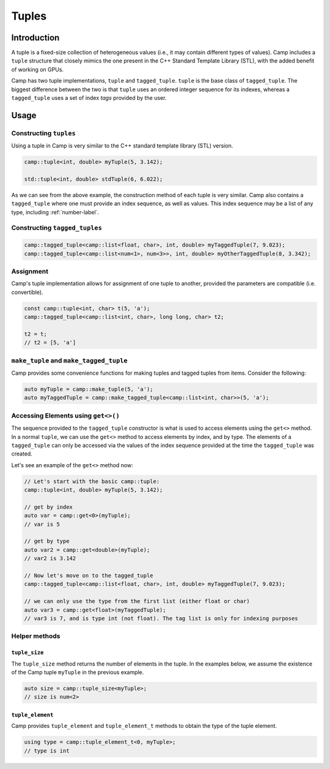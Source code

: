 .. ##
.. ## Copyright (c) 2018-25, Lawrence Livermore National Security, LLC
.. ## and Camp project contributors. See the camp/LICENSE file for details.
.. ##
.. ## Part of the LLVM Project, under the Apache License v2.0 with LLVM
.. ## exceptions.
.. ## See https://llvm.org/LICENSE.txt for license information.
.. ## SPDX-License-Identifier: Apache-2.0 WITH LLVM-exception
.. ##
.. ## See the LLVM_LICENSE file at http://github.com/llnl/camp for the
.. ## full license text.       
.. ##

.. _tuple-label:

======
Tuples
======

------------
Introduction
------------

A tuple is a fixed-size collection of heterogeneous values (i.e., it may contain different types of values). 
Camp includes a ``tuple`` structure that closely mimics the one present in the C++ Standard Template Library (STL), 
with the added benefit of working on GPUs. 

Camp has two tuple implementations, ``tuple`` and ``tagged_tuple``. ``tuple`` is the base 
class of ``tagged_tuple``. The biggest difference between the two is that ``tuple`` uses 
an ordered integer sequence for its indexes, whereas a ``tagged_tuple`` uses a set of index 
`tags` provided by the user. 

-----
Usage
-----

Constructing ``tuples``
^^^^^^^^^^^^^^^^^^^^^^^

Using a tuple in Camp is very similar to the C++ standard template library (STL) version.

.. code-block:: cpp 
  
  camp::tuple<int, double> myTuple(5, 3.142);
  
  std::tuple<int, double> stdTuple(6, 6.022);

As we can see from the above example, the construction method of each tuple is very similar. 
Camp also contains a ``tagged_tuple`` where one must provide an index sequence, as well as values. 
This index sequence may be a list of any type, including :ref:`number-label`. 

Constructing ``tagged_tuples``
^^^^^^^^^^^^^^^^^^^^^^^^^^^^^^

.. code-block:: cpp 

  camp::tagged_tuple<camp::list<float, char>, int, double> myTaggedTuple(7, 9.023);
  camp::tagged_tuple<camp::list<num<1>, num<3>>, int, double> myOtherTaggedTuple(8, 3.342);

Assignment
^^^^^^^^^^

Camp's tuple implementation allows for assignment of one tuple to another, provided the parameters are compatible (i.e. convertible). 

.. code-block:: cpp 

  const camp::tuple<int, char> t(5, 'a');
  camp::tagged_tuple<camp::list<int, char>, long long, char> t2;

  t2 = t;
  // t2 = [5, 'a']

``make_tuple`` and ``make_tagged_tuple``
^^^^^^^^^^^^^^^^^^^^^^^^^^^^^^^^^^^^^^^^

Camp provides some convenience functions for making tuples and tagged tuples from items. Consider the following: 

.. code-block:: cpp 

  auto myTuple = camp::make_tuple(5, 'a');
  auto myTaggedTuple = camp::make_tagged_tuple<camp::list<int, char>>(5, 'a');

Accessing Elements using ``get<>()``
^^^^^^^^^^^^^^^^^^^^^^^^^^^^^^^^^^^^

The sequence provided to the ``tagged_tuple`` constructor is what is used to access elements using the ``get<>`` method. 
In a normal ``tuple``, we can use the ``get<>`` method to access elements by index, and by type. 
The elements of a ``tagged_tuple`` can only be accessed via the values of the index sequence provided at the time the 
``tagged_tuple`` was created. 

Let's see an example of the ``get<>`` method now:

.. code-block:: cpp 

  // Let's start with the basic camp::tuple: 
  camp::tuple<int, double> myTuple(5, 3.142);
  
  // get by index
  auto var = camp::get<0>(myTuple);
  // var is 5

  // get by type
  auto var2 = camp::get<double>(myTuple);
  // var2 is 3.142 

  // Now let's move on to the tagged_tuple
  camp::tagged_tuple<camp::list<float, char>, int, double> myTaggedTuple(7, 9.023);

  // we can only use the type from the first list (either float or char)
  auto var3 = camp::get<float>(myTaggedTuple);
  // var3 is 7, and is type int (not float). The tag list is only for indexing purposes

Helper methods
^^^^^^^^^^^^^^

``tuple_size``
""""""""""""""

The ``tuple_size`` method returns the number of elements in the tuple. In the examples below, we assume the existence of the Camp tuple ``myTuple`` in the previous example.

.. code-block:: cpp 

  auto size = camp::tuple_size<myTuple>; 
  // size is num<2>

``tuple_element``
"""""""""""""""""

Camp provides ``tuple_element`` and ``tuple_element_t`` methods to obtain the type of the 
tuple element. 

.. code-block:: cpp 

  using type = camp::tuple_element_t<0, myTuple>;
  // type is int
